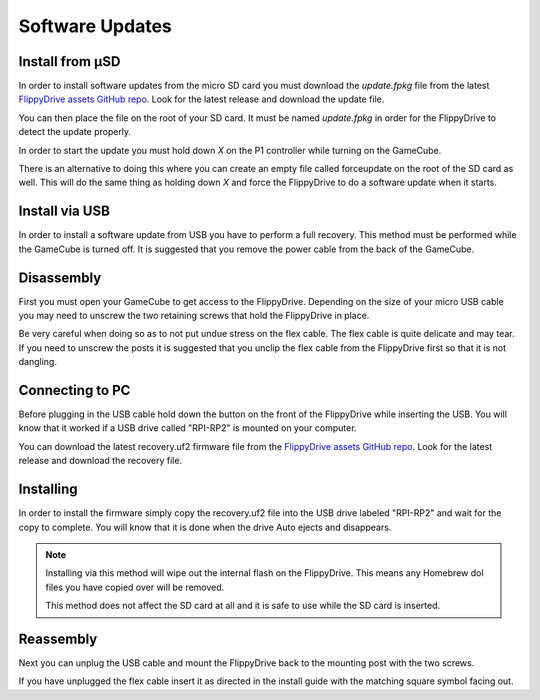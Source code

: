 Software Updates
================

.. _sdinstall:

Install from µSD
````````````````

In order to install software updates from the micro SD card you must download the `update.fpkg` file from the latest `FlippyDrive assets GitHub repo <https://github.com/OffBroadway/flippydrive-assets/releases>`_. Look for the latest release and download the update file.

You can then place the file on the root of your SD card. It must be named `update.fpkg` in order for the FlippyDrive to detect the update properly.

In order to start the update you must hold down `X` on the P1 controller while turning on the GameCube.

There is an alternative to doing this where you can create an empty file called forceupdate on the root of the SD card as well. This will do the same thing as holding down `X` and force the FlippyDrive to do a software update when it starts.

.. _usbinstall:

Install via USB
```````````````

In order to install a software update from USB you have to perform a full recovery. 
This method must be performed while the GameCube is turned off. It is suggested that you remove the power cable from the back of the GameCube.


.. _disassembly:

Disassembly
```````````````
First you must open your GameCube to get access to the FlippyDrive. Depending on the size of your micro USB cable you may need to unscrew the two retaining screws that hold the FlippyDrive in place.

Be very careful when doing so as to not put undue stress on the flex cable. The flex cable is quite delicate and may tear. If you need to unscrew the posts it is suggested that you unclip the flex cable from the FlippyDrive first so that it is not dangling.

.. _connecting:

Connecting to PC
`````````````````
Before plugging in the USB cable hold down the button on the front of the FlippyDrive while inserting the USB. You will know that it worked if a USB drive called "RPI-RP2" is mounted on your computer.


You can download the latest recovery.uf2 firmware file from the `FlippyDrive assets GitHub repo <https://github.com/OffBroadway/flippydrive-assets/releases>`_. Look for the latest release and download the recovery file.

.. _installing:

Installing
`````````````````

In order to install the firmware simply copy the recovery.uf2 file into the USB drive labeled "RPI-RP2" and wait for the copy to complete. You will know that it is done when the drive Auto ejects and disappears.

.. note::
    Installing via this method will wipe out the internal flash on the FlippyDrive. This means any Homebrew dol files you have copied over will be removed.
    
    This method does not affect the SD card at all and it is safe to use while the SD card is inserted.


.. _reassembly:

Reassembly
`````````````````
Next you can unplug the USB cable and mount the FlippyDrive back to the mounting post with the two screws.

If you have unplugged the flex cable insert it as directed in the install guide with the matching square symbol facing out.
